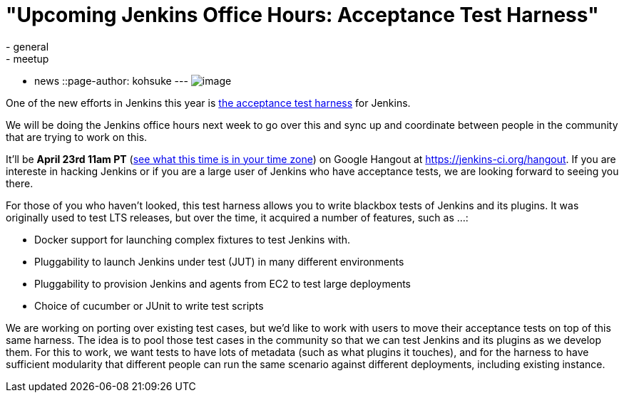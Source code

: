 = "Upcoming Jenkins Office Hours: Acceptance Test Harness"
:nodeid: 461
:created: 1397587137
:tags:
  - general
  - meetup
  - news
::page-author: kohsuke
---
image:https://clsdf.com/wp-content/uploads/2011/06/tumblr_lkzltkxTmF1qersu1.gif[image] +


One of the new efforts in Jenkins this year is https://github.com/jenkinsci/acceptance-test-harness[the acceptance test harness] for Jenkins. +

We will be doing the Jenkins office hours next week to go over this and sync up and coordinate between people in the community that are trying to work on this. +

It'll be *April 23rd 11am PT* (https://www.timeanddate.com/worldclock/fixedtime.html?msg=Jenkins+Governance+Meeting&iso=20140423T11&p1=224&ah=1&sort=1[see what this time is in your time zone]) on Google Hangout at https://jenkins-ci.org/hangout. If you are intereste in hacking Jenkins or if you are a large user of Jenkins who have acceptance tests, we are looking forward to seeing you there. +

For those of you who haven't looked, this test harness allows you to write blackbox tests of Jenkins and its plugins. It was originally used to test LTS releases, but over the time, it acquired a number of features, such as ...: +

* Docker support for launching complex fixtures to test Jenkins with. +
* Pluggability to launch Jenkins under test (JUT) in many different environments +
* Pluggability to provision Jenkins and agents from EC2 to test large deployments +
* Choice of cucumber or JUnit to write test scripts +


We are working on porting over existing test cases, but we'd like to work with users to move their acceptance tests on top of this same harness. The idea is to pool those test cases in the community so that we can test Jenkins and its plugins as we develop them. For this to work, we want tests to have lots of metadata (such as what plugins it touches), and for the harness to have sufficient modularity that different people can run the same scenario against different deployments, including existing instance. +
